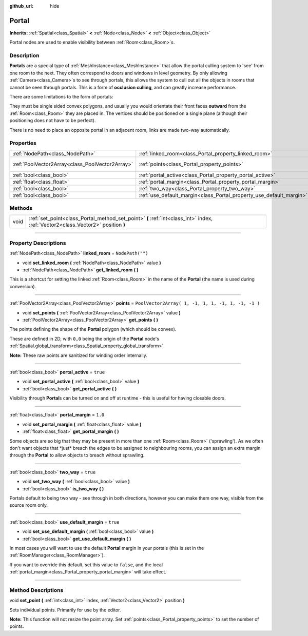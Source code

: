 :github_url: hide

.. DO NOT EDIT THIS FILE!!!
.. Generated automatically from Godot engine sources.
.. Generator: https://github.com/godotengine/godot/tree/3.5/doc/tools/make_rst.py.
.. XML source: https://github.com/godotengine/godot/tree/3.5/doc/classes/Portal.xml.

.. _class_Portal:

Portal
======

**Inherits:** :ref:`Spatial<class_Spatial>` **<** :ref:`Node<class_Node>` **<** :ref:`Object<class_Object>`

Portal nodes are used to enable visibility between :ref:`Room<class_Room>`\ s.

.. rst-class:: classref-introduction-group

Description
-----------

**Portal**\ s are a special type of :ref:`MeshInstance<class_MeshInstance>` that allow the portal culling system to 'see' from one room to the next. They often correspond to doors and windows in level geometry. By only allowing :ref:`Camera<class_Camera>`\ s to see through portals, this allows the system to cull out all the objects in rooms that cannot be seen through portals. This is a form of **occlusion culling**, and can greatly increase performance.

There are some limitations to the form of portals:

They must be single sided convex polygons, and usually you would orientate their front faces **outward** from the :ref:`Room<class_Room>` they are placed in. The vertices should be positioned on a single plane (although their positioning does not have to be perfect).

There is no need to place an opposite portal in an adjacent room, links are made two-way automatically.

.. rst-class:: classref-reftable-group

Properties
----------

.. table::
   :widths: auto

   +-------------------------------------------------+---------------------------------------------------------------------+----------------------------------------------------+
   | :ref:`NodePath<class_NodePath>`                 | :ref:`linked_room<class_Portal_property_linked_room>`               | ``NodePath("")``                                   |
   +-------------------------------------------------+---------------------------------------------------------------------+----------------------------------------------------+
   | :ref:`PoolVector2Array<class_PoolVector2Array>` | :ref:`points<class_Portal_property_points>`                         | ``PoolVector2Array( 1, -1, 1, 1, -1, 1, -1, -1 )`` |
   +-------------------------------------------------+---------------------------------------------------------------------+----------------------------------------------------+
   | :ref:`bool<class_bool>`                         | :ref:`portal_active<class_Portal_property_portal_active>`           | ``true``                                           |
   +-------------------------------------------------+---------------------------------------------------------------------+----------------------------------------------------+
   | :ref:`float<class_float>`                       | :ref:`portal_margin<class_Portal_property_portal_margin>`           | ``1.0``                                            |
   +-------------------------------------------------+---------------------------------------------------------------------+----------------------------------------------------+
   | :ref:`bool<class_bool>`                         | :ref:`two_way<class_Portal_property_two_way>`                       | ``true``                                           |
   +-------------------------------------------------+---------------------------------------------------------------------+----------------------------------------------------+
   | :ref:`bool<class_bool>`                         | :ref:`use_default_margin<class_Portal_property_use_default_margin>` | ``true``                                           |
   +-------------------------------------------------+---------------------------------------------------------------------+----------------------------------------------------+

.. rst-class:: classref-reftable-group

Methods
-------

.. table::
   :widths: auto

   +------+---------------------------------------------------------------------------------------------------------------------------------+
   | void | :ref:`set_point<class_Portal_method_set_point>` **(** :ref:`int<class_int>` index, :ref:`Vector2<class_Vector2>` position **)** |
   +------+---------------------------------------------------------------------------------------------------------------------------------+

.. rst-class:: classref-section-separator

----

.. rst-class:: classref-descriptions-group

Property Descriptions
---------------------

.. _class_Portal_property_linked_room:

.. rst-class:: classref-property

:ref:`NodePath<class_NodePath>` **linked_room** = ``NodePath("")``

.. rst-class:: classref-property-setget

- void **set_linked_room** **(** :ref:`NodePath<class_NodePath>` value **)**
- :ref:`NodePath<class_NodePath>` **get_linked_room** **(** **)**

This is a shortcut for setting the linked :ref:`Room<class_Room>` in the name of the **Portal** (the name is used during conversion).

.. rst-class:: classref-item-separator

----

.. _class_Portal_property_points:

.. rst-class:: classref-property

:ref:`PoolVector2Array<class_PoolVector2Array>` **points** = ``PoolVector2Array( 1, -1, 1, 1, -1, 1, -1, -1 )``

.. rst-class:: classref-property-setget

- void **set_points** **(** :ref:`PoolVector2Array<class_PoolVector2Array>` value **)**
- :ref:`PoolVector2Array<class_PoolVector2Array>` **get_points** **(** **)**

The points defining the shape of the **Portal** polygon (which should be convex).

These are defined in 2D, with ``0,0`` being the origin of the **Portal** node's :ref:`Spatial.global_transform<class_Spatial_property_global_transform>`.

\ **Note:** These raw points are sanitized for winding order internally.

.. rst-class:: classref-item-separator

----

.. _class_Portal_property_portal_active:

.. rst-class:: classref-property

:ref:`bool<class_bool>` **portal_active** = ``true``

.. rst-class:: classref-property-setget

- void **set_portal_active** **(** :ref:`bool<class_bool>` value **)**
- :ref:`bool<class_bool>` **get_portal_active** **(** **)**

Visibility through **Portal**\ s can be turned on and off at runtime - this is useful for having closable doors.

.. rst-class:: classref-item-separator

----

.. _class_Portal_property_portal_margin:

.. rst-class:: classref-property

:ref:`float<class_float>` **portal_margin** = ``1.0``

.. rst-class:: classref-property-setget

- void **set_portal_margin** **(** :ref:`float<class_float>` value **)**
- :ref:`float<class_float>` **get_portal_margin** **(** **)**

Some objects are so big that they may be present in more than one :ref:`Room<class_Room>` ('sprawling'). As we often don't want objects that \*just\* breach the edges to be assigned to neighbouring rooms, you can assign an extra margin through the **Portal** to allow objects to breach without sprawling.

.. rst-class:: classref-item-separator

----

.. _class_Portal_property_two_way:

.. rst-class:: classref-property

:ref:`bool<class_bool>` **two_way** = ``true``

.. rst-class:: classref-property-setget

- void **set_two_way** **(** :ref:`bool<class_bool>` value **)**
- :ref:`bool<class_bool>` **is_two_way** **(** **)**

Portals default to being two way - see through in both directions, however you can make them one way, visible from the source room only.

.. rst-class:: classref-item-separator

----

.. _class_Portal_property_use_default_margin:

.. rst-class:: classref-property

:ref:`bool<class_bool>` **use_default_margin** = ``true``

.. rst-class:: classref-property-setget

- void **set_use_default_margin** **(** :ref:`bool<class_bool>` value **)**
- :ref:`bool<class_bool>` **get_use_default_margin** **(** **)**

In most cases you will want to use the default **Portal** margin in your portals (this is set in the :ref:`RoomManager<class_RoomManager>`).

If you want to override this default, set this value to ``false``, and the local :ref:`portal_margin<class_Portal_property_portal_margin>` will take effect.

.. rst-class:: classref-section-separator

----

.. rst-class:: classref-descriptions-group

Method Descriptions
-------------------

.. _class_Portal_method_set_point:

.. rst-class:: classref-method

void **set_point** **(** :ref:`int<class_int>` index, :ref:`Vector2<class_Vector2>` position **)**

Sets individual points. Primarily for use by the editor.

\ **Note:** This function will not resize the point array. Set :ref:`points<class_Portal_property_points>` to set the number of points.

.. |virtual| replace:: :abbr:`virtual (This method should typically be overridden by the user to have any effect.)`
.. |const| replace:: :abbr:`const (This method has no side effects. It doesn't modify any of the instance's member variables.)`
.. |vararg| replace:: :abbr:`vararg (This method accepts any number of arguments after the ones described here.)`
.. |static| replace:: :abbr:`static (This method doesn't need an instance to be called, so it can be called directly using the class name.)`
